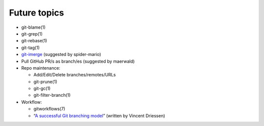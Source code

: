 Future topics
=============

- git-blame(1)

- git-grep(1)

- git-rebase(1)

- git-tag(1)

- `git-imerge`__ (suggested by spider-mario)

- Pull GitHub PR/s as branch/es (suggested by maerwald)

- Repo maintenance:

  - Add/Edit/Delete branches/remotes/URLs
  - git-prune(1)
  - git-gc(1)
  - git-filter-branch(1)

- Workflow:

  - gitworkflows(7)
  - “`A successful Git branching model`__” (written by Vincent Driessen)

__ https://github.com/mhagger/git-imerge
__ https://nvie.com/posts/a-successful-git-branching-model/
